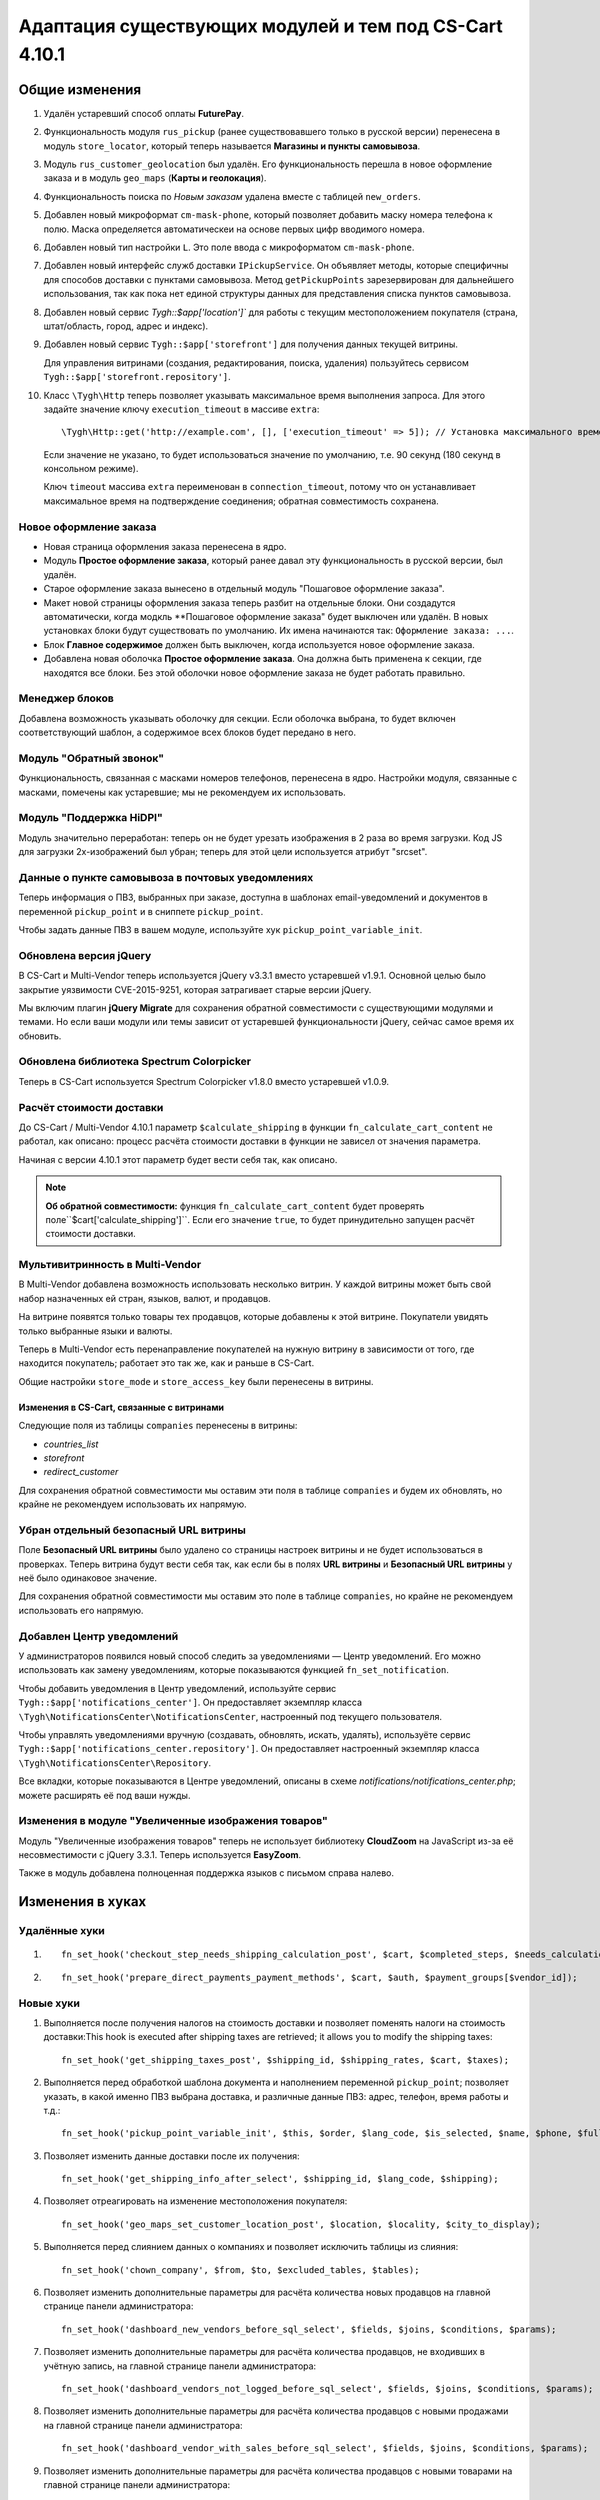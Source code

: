 *******************************************************
Адаптация существующих модулей и тем под CS-Cart 4.10.1
*******************************************************

===============
Общие изменения
===============

#. Удалён устаревший способ оплаты **FuturePay**.

#. Функциональность модуля ``rus_pickup`` (ранее существовавшего только в русской версии) перенесена в модуль ``store_locator``, который теперь называется **Магазины и пункты самовывоза**.

#. Модуль ``rus_customer_geolocation`` был удалён. Его функциональность перешла в новое оформление заказа и в модуль ``geo_maps`` (**Карты и геолокация**).

#. Функциональность поиска по *Новым заказам* удалена вместе с таблицей ``new_orders``.

#. Добавлен новый микроформат ``cm-mask-phone``, который позволяет добавить маску номера телефона к полю. Маска определяется автоматическеи на основе первых цифр вводимого номера.

#. Добавлен новый тип настройки ``L``. Это поле ввода с микроформатом ``cm-mask-phone``.

#. Добавлен новый интерфейс служб доставки ``IPickupService``. Он объявляет методы, которые специфичны для способов доставки с пунктами самовывоза. Метод ``getPickupPoints`` зарезервирован для дальнейшего использования, так как пока нет единой структуры данных для представления списка пунктов самовывоза.

#. Добавлен новый сервис `Tygh::$app['location']`` для работы с текущим местоположением покупателя (страна, штат/область, город, адрес и индекс).

#. Добавлен новый сервис ``Tygh::$app['storefront']`` для получения данных текущей витрины.

   Для управления витринами (создания, редактирования, поиска, удаления) пользуйтесь сервисом ``Tygh::$app['storefront.repository']``.

#. Класс ``\Tygh\Http`` теперь позволяет указывать максимальное время выполнения запроса. Для этого задайте значение ключу ``execution_timeout`` в массиве ``extra``::

     \Tygh\Http::get('http://example.com', [], ['execution_timeout' => 5]); // Установка максимального времени на 5 секунд

   Если значение не указано, то будет использоваться значение по умолчанию, т.е. 90 секунд (180 секунд в консольном режиме).

   Ключ ``timeout`` массива ``extra`` переименован в ``connection_timeout``, потому что он устанавливает максимальное время на подтверждение соединения; обратная совместимость сохранена.

-----------------------
Новое оформление заказа
-----------------------

* Новая страница оформления заказа перенесена в ядро.

* Модуль **Простое оформление заказа**, который ранее давал эту функциональность в русской версии, был удалён.

* Старое оформление заказа вынесено в отдельный модуль "Пошаговое оформление заказа".

* Макет новой страницы оформления заказа теперь разбит на отдельные блоки. Они создадутся автоматически, когда модкль **Пошаговое оформление заказа" будет выключен или удалён. В новых установках блоки будут существовать по умолчанию. Их имена начинаются так: ``Оформление заказа: ...``.

* Блок **Главное содержимое** должен быть выключен, когда используется новое оформление заказа.

* Добавлена новая оболочка **Простое оформление заказа**. Она должна быть применена к секции, где находятся все блоки. Без этой оболочки новое оформление заказа не будет работать правильно.

---------------
Менеджер блоков
---------------

Добавлена возможность указывать оболочку для секции. Если оболочка выбрана, то будет включен соответствующий шаблон, а содержимое всех блоков будет передано в него.

------------------------
Модуль "Обратный звонок"
------------------------

Функциональность, связанная с масками номеров телефонов, перенесена в ядро. Настройки модуля, связанные с масками, помечены как устаревшие; мы не рекомендуем их использовать.

------------------------
Модуль "Поддержка HiDPI"
------------------------

Модуль значительно переработан: теперь он не будет урезать изображения в 2 раза во время загрузки. Код JS для загрузки 2x-изображений был убран; теперь для этой цели используется атрибут "srcset".

--------------------------------------------------
Данные о пункте самовывоза в почтовых уведомлениях
--------------------------------------------------

Теперь информация о ПВЗ, выбранных при заказе, доступна в шаблонах email-уведомлений и документов в переменной ``pickup_point`` и в сниппете ``pickup_point``.

Чтобы задать данные ПВЗ в вашем модуле, используйте хук ``pickup_point_variable_init``.

-----------------------
Обновлена версия jQuery
-----------------------

В CS-Cart и Multi-Vendor теперь используется jQuery v3.3.1 вместо устаревшей v1.9.1. Основной целью было закрытие уязвимости CVE-2015-9251, которая затрагивает старые версии jQuery.

Мы включим плагин **jQuery Migrate** для сохранения обратной совместимости с существующими модулями и темами. Но если ваши модули или темы зависит от устаревшей функциональности jQuery, сейчас самое время их обновить.

-----------------------------------------
Обновлена библиотека Spectrum Colorpicker
-----------------------------------------

Теперь в CS-Cart используется Spectrum Colorpicker v1.8.0 вместо устаревшей v1.0.9.

-------------------------
Расчёт стоимости доставки
-------------------------

До CS-Cart / Multi-Vendor 4.10.1 параметр ``$calculate_shipping`` в функции ``fn_calculate_cart_content`` не работал, как описано: процесс расчёта стоимости доставки в функции не зависел от значения параметра.

Начиная с версии 4.10.1 этот параметр будет вести себя так, как описано.

.. note::

    **Об обратной совместимости:** функция ``fn_calculate_cart_content`` будет проверять поле``$cart['calculate_shipping']``. Если его значение ``true``, то будет принудительно запущен расчёт стоимости доставки.

--------------------------------
Мультивитринность в Multi-Vendor
--------------------------------

В Multi-Vendor добавлена возможность использовать несколько витрин. У каждой витрины может быть свой набор назначенных ей стран, языков, валют, и продавцов.

На витрине появятся только товары тех продавцов, которые добавлены к этой витрине. Покупатели увидять только выбранные языки и валюты.

Теперь в Multi-Vendor есть перенаправление покупателей на нужную витрину в зависимости от того, где находится покупатель; работает это так же, как и раньше в CS-Cart.

Общие настройки ``store_mode`` и ``store_access_key`` были перенесены в витрины.

++++++++++++++++++++++++++++++++++++++++++
Изменения в CS-Cart, связанные с витринами
++++++++++++++++++++++++++++++++++++++++++

Следующие поля из таблицы ``companies`` перенесены в витрины: 

* *countries_list*

* *storefront*

* *redirect_customer*

Для сохранения обратной совместимости мы оставим эти поля в таблице ``companies`` и будем их обновлять, но крайне не рекомендуем использовать их напрямую.

--------------------------------------
Убран отдельный безопасный URL витрины
--------------------------------------

Поле **Безопасный URL витрины** было удалено со страницы настроек витрины и не будет использоваться в проверках. Теперь витрина будут вести себя так, как если бы в полях **URL витрины** и **Безопасный URL витрины** у неё было одинаковое значение.

Для сохранения обратной совместимости мы оставим это поле в таблице ``companies``, но крайне не рекомендуем использовать его напрямую.

--------------------------
Добавлен Центр уведомлений
--------------------------

У администраторов появился новый способ следить за уведомлениями — Центр уведомлений. Его можно использовать как замену уведомлениям, которые показываются функцией ``fn_set_notification``.

Чтобы добавить уведомления в Центр уведомлений, используйте сервис ``Tygh::$app['notifications_center']``. Он предоставляет экземпляр класса ``\Tygh\NotificationsCenter\NotificationsCenter``, настроенный под текущего пользователя.

Чтобы управлять уведомлениями вручную (создавать, обновлять, искать, удалять), используёте сервис ``Tygh::$app['notifications_center.repository']``. Он предоставляет настроенный экземпляр класса ``\Tygh\NotificationsCenter\Repository``.

Все вкладки, которые показываются в Центре уведомлений, описаны в схеме *notifications/notifications_center.php*; можете расширять её под ваши нужды.

----------------------------------------------------
Изменения в модуле "Увеличенные изображения товаров"
----------------------------------------------------

Модуль "Увеличенные изображения товаров" теперь не использует библиотеку **CloudZoom** на JavaScript из-за её несовместимости с jQuery 3.3.1. Теперь используется **EasyZoom**.

Также в модуль добавлена полноценная поддержка языков с письмом справа налево.

=================
Изменения в хуках
=================

--------------
Удалённые хуки
--------------

#.

   ::

     fn_set_hook('checkout_step_needs_shipping_calculation_post', $cart, $completed_steps, $needs_calculation);

#.

   ::

     fn_set_hook('prepare_direct_payments_payment_methods', $cart, $auth, $payment_groups[$vendor_id]);

----------
Новые хуки
----------

#. Выполняется после получения налогов на стоимость доставки и позволяет поменять налоги на стоимость доставки:This hook is executed after shipping taxes are retrieved; it allows you to modify the shipping taxes::

     fn_set_hook('get_shipping_taxes_post', $shipping_id, $shipping_rates, $cart, $taxes);

#. Выполняется перед обработкой шаблона документа и наполнением переменной ``pickup_point``; позволяет указать, в какой именно ПВЗ выбрана доставка, и различные данные ПВЗ: адрес, телефон, время работы и т.д.::

     fn_set_hook('pickup_point_variable_init', $this, $order, $lang_code, $is_selected, $name, $phone, $full_address, $open_hours_raw, $open_hours, $description_raw, $description);

#. Позволяет изменить данные доставки после их получения::

     fn_set_hook('get_shipping_info_after_select', $shipping_id, $lang_code, $shipping);

#. Позволяет отреагировать на изменение местоположения покупателя::

     fn_set_hook('geo_maps_set_customer_location_post', $location, $locality, $city_to_display);

#. Выполняется перед слиянием данных о компаниях и позволяет исключить таблицы из слияния::

     fn_set_hook('chown_company', $from, $to, $excluded_tables, $tables);

#. Позволяет изменить дополнительные параметры для расчёта количества новых продавцов на главной странице панели администратора::

     fn_set_hook('dashboard_new_vendors_before_sql_select', $fields, $joins, $conditions, $params);

#. Позволяет изменить дополнительные параметры для расчёта количества продавцов, не входивших в учётную запись, на главной странице панели администратора::

     fn_set_hook('dashboard_vendors_not_logged_before_sql_select', $fields, $joins, $conditions, $params);

#. Позволяет изменить дополнительные параметры для расчёта количества продавцов с новыми продажами на главной странице панели администратора::

     fn_set_hook('dashboard_vendor_with_sales_before_sql_select', $fields, $joins, $conditions, $params);

#. Позволяет изменить дополнительные параметры для расчёта количества продавцов с новыми товарами на главной странице панели администратора::

     fn_set_hook('dashboard_get_vendors_with_new_products_before_sql_select', $fields, $joins, $conditions, $params);

#. Позволяет изменить дополнительные параметры для расчёта количества товаров на главной странице панели администратора::

     fn_set_hook('dashboard_get_new_products_before_sql_select', $fields, $joins, $conditions, $params);

#. Выполняется при генерации ненастоящего электронного адреса для покупателя при размещении заказа; позволяет поменять сгенерированный электронный адрес (локальную часть и домен)::

     fn_set_hook('checkout_generate_fake_email', $user_data, $unique_id, $local_part, $domain);

#. Выполняется во время проверки, был ли электронный адрес этого пользователя сгенерирован автоматически; позволяет изменять результат проверки::

     fn_set_hook('checkout_is_email_address_fake_post', $email_address, $is_fake);

#. Выполняется во время автоматичекого определения индекса покупателя, после того, как индекс был определён. Позволяет менять определённый индекс::

     fn_set_hook('location_manager_detect_zipcode_post', $country_code, $state_code, $city, $zipcode);

#. Выполняется перед обновлением шагов оформления заказа; позволяет модифицировать параметры функции::

     fn_set_hook('checkout_update_steps_pre', $cart, $auth, $params, $redirect_params);

#. Выполняется перед обновлением шагов оформления заказа, при нахождении уже существующего пользователя с таким же электронным адресом, который ввёл покупатель. Позволяет модифицировать параметры перенаправления::

     fn_set_hook('checkout_update_steps_user_exists', $cart, $auth, $params, $redirect_params);

#. Выполняется при обновлении шагов оформления заказа, когда меняется стоимость доставки. Позволяет менять параметры перенаправления::

     fn_set_hook('checkout_update_steps_shipping_changed', $cart, $auth, $params, $redirect_params);

#. Выполняется после обновления данных пользователя на странице оформления заказа; позволяет модифицировать значения, возвращаемые функцией::

     fn_set_hook('checkout_update_user_data_post', $cart, $uath, $user_data, $ship_to_another, $user_id);

#. Выполняется при сохранении содержимого корзины, перед сохранением данных товаров; позволяет модифицировать хранимые данные::

     fn_set_hook('save_cart_content_before_save', $cart, $user_id, $type, $user_type, $product_data);

#. Выполняется, когда пользователь выходит из учётной записи; позволяет указать, нужно ли сохранять содержимое корзины::

     fn_set_hook('user_logout_before_save_cart', $auth, $save_cart);

#. Выполняется, когда пользователь выходит из учётной записи; позволяет указать, нужно ли очищать содержимое корзины::

     fn_set_hook('user_logout_before_clear_cart', $auth, $clear_cart);

#. Выполняется перед получением способов оплаты на странице оформления заказа. Позволяет модифицировать параметры, которые передаются в функцию, получающую способы оплаты::

     fn_set_hook('prepare_checkout_payment_methods_before_get_payments', $cart, $auth, $lang_code, $get_payment_groups, $payment_methods, $get_payments_params);

#. Выполняется после получения способов оплаты для оформления заказа. Позволяет модифицировать полученные способы оплаты::

     fn_set_hook('prepare_checkout_payment_methods_after_get_payments', $cart, $auth, $lang_code, $get_payment_groups, $payment_methods, $get_payments_params, $cache_key);

#. Выполняется во время поиска по витринам, перед выполнением запроса. Позволяет модифицировать части SQL-запроса::

     fn_set_hook('storefront_repository_find', $params, $items_per_page, $fields, $join, $conditions, $group_by, $having, $order_by, $limit);

#. Выполняется при подсчёте витрин, перед выполнением запроса. Позволяет модифицировать части SQL-запроса::

     fn_set_hook('storefront_repository_get_count', $params, $fields, $join, $conditions);

#. Выполняется при удалении витрины; позволяет удалять дополнительные данные витрины::

     fn_set_hook('storefront_repository_delete_post', $storefront, $operation_result);

#. Выполняется перед получением магазинов/ПВЗ, куда возможна доставка::

     fn_set_hook('get_store_locations_for_shipping_before_select', $destination_id, $fields, $joins, $conditions);

#. Выполняется перед удалением вариантов характеристик::

     fn_set_hook('delete_product_feature_variants_pre', $feature_id, $variant_ids);

---------------
Изменённые хуки
---------------

#.

   ::

     // Было:
     fn_set_hook('get_cart_product_data_pre', $hash, $product, $skip_promotion, $cart, $auth, $promotion_amount);

     // Стало:
     fn_set_hook('get_cart_product_data_pre', $hash, $product, $skip_promotion, $cart, $auth, $promotion_amount, $lang_code);

#.

  ::

    // Было:
    fn_set_hook('get_cart_product_data_post', $hash, $product, $skip_promotion, $cart, $auth, $promotion_amount, $_pdata);

    // Стало:
    fn_set_hook('get_cart_product_data_post', $hash, $product, $skip_promotion, $cart, $auth, $promotion_amount, $_pdata, $lang_code);

#.

  ::

    // Было:
    fn_set_hook('gather_additional_products_data_pre', $products, $params);

    // Стало:
    fn_set_hook('gather_additional_products_data_pre', $products, $params, $lang_code);

#.

  ::

    // Было:
    fn_set_hook('gather_additional_products_data_post', $product_ids, $params, $products, $auth);

    // Стало:
    fn_set_hook('gather_additional_products_data_post', $product_ids, $params, $products, $auth, $lang_code);

#.

  ::

    // Было:
    fn_set_hook('get_product_feature_variants', $fields, $join, $condition, $group_by, $sorting, $lang_code, $limit);

    // Стало:
    fn_set_hook('get_product_feature_variants', $fields, $join, $condition, $group_by, $sorting, $lang_code, $limit, $params);

#.

  ::

    // Было:
    fn_set_hook('development_show_stub', $placeholders, $append, $content);

    // Стало:
    fn_set_hook('development_show_stub', $placeholders, $append, $content, $is_error);

#.

  ::

    // Было:
    fn_set_hook('update_product_amount', $new_amount, $product_id, $cart_id, $tracking, $notify);

    // Стало:
    fn_set_hook('update_product_amount', $new_amount, $product_id, $cart_id, $tracking, $notify, $order_info, $amount_delta, $current_amount, $original_amount, $sign);

#.

  ::

    // Было:
    fn_set_hook('delete_company', $company_id, $result);

    // Стало:
    fn_set_hook('delete_company', $company_id, $result, $storefronts);


====================
Изменения в функциях
====================

-----------------
Удалённые функции
-----------------

#. ``fn_hidpi_generate_hidpi_name``

#. ``fn_hidpi_generate_absolute_hidpi_name``

#. ``fn_hdpi_form_name``

#. ``fn_hdpi_delete``

#. ``fn_hdpi_copy``

#. ``fn_hdpi_shrink_original``

#. ``fn_checkout_step_needs_shipping_calculation``

#. ``fn_lite_checkout_get_name``

#. ``fn_lite_checkout_set_name``

#. ``fn_lite_checkout_backup_chosen_shipping``

#. ``fn_lite_checkout_restore_chosen_shipping``

#. ``fn_lite_checkout_flatten_payments_list``

#. ``fn_lite_checkout_is_shipping_recalculation_required``

#. ``fn_lite_checkout_fill_user_data_from_location``

#. ``fn_lite_checkout_update_customer_location``

#. ``fn_prepare_direct_payments_payment_methods``

#. ``fn_direct_payments_em_get_subscriber_name``

#. ``fn_direct_payments_user_logout``

----------------------------
Удалённые устаревшие функции
----------------------------

#. ``fn_companies_change_status``

#. ``fn_get_usergroups_deprecated``

#. ``fn_discussion_parse_datetime``

#. ``fn_seo_cache_name``

#. ``fn_seo_parced_query_unset``

#. ``fn_create_image_from_file``

#. ``\Tygh\Shippings\Services\Yandex::processCms``

#. ``fn_put_csv``

#. ``fn_export_image``

#. ``fn_import_images``

#. ``fn_import_build_groups``

#. ``fn_get_csv``

#. ``fn_get_pattern_definition``

#. ``fn_update_language``

#. ``fn_delete_language_variables``

#. ``fn_get_language_variables``

#. ``fn_get_payment_methods``

#. ``fn_get_simple_payment_methods``

#. ``fn_get_carriers``

#. ``fn_get_product_details_layout``

#. ``fn_is_allow_to_translate_language_object``

#. ``fn_prepare_lang_objects``

#. ``fn_remove_trailing_slash``

#. ``fn_clean_url``

#. ``fn_create_logo``

#. ``fn_exim_set_quotes``

#. ``fn_check_gd_formats``

#. ``fn_parse_rgb``

#. ``fn_check_addon_permission``

#. ``fn_companies_get_payouts``

#. ``fn_companies_delete_payout``

#. ``fn_promotion_check``

#. ``\Tygh\DataKeeper::createZipArchive``

#. ``\Tygh\DataKeeper::getCompressedFilesList``

#. ``fn_format_price_by_currency_depricated``

#. ``fn_parse_urn``

#. ``fn_build_urn``

#. ``\Tygh\Addons\LiteCheckout\LiteCheckoutLocation::isLocationEmpty``

#. ``\Tygh\Addons\LiteCheckout\LiteCheckoutLocation::setPredefinedLocations``

#. ``\Tygh\Addons\LiteCheckout\LiteCheckoutLocation::getPredefinedLocations``

#. ``\Tygh\Addons\LiteCheckout\LiteCheckoutLocation::getStates``

#. ``\Tygh\Addons\LiteCheckout\LiteCheckoutLocation::getCountries``

------------------
Устаревшие функции
------------------

#. ``fn_need_shipping_recalculation``

#. ``fn_get_default_credit_card``

#. ``fn_rus_payments_payanyway_format_item_name($name)`` (вместо неё используйте ``fn_rus_payments_truncate_item_name``)

------------
Новые классы
------------

#. ``\Tygh\Template\Document\Variables\PickpupPointVariable`` предоставляет хранилище данных о ПВЗ для шаблонов email-уведомлений и документов.

#. ``\Tygh\BlockManager\TDeviceAvailabiltiy`` предоставляет набор методов для определения видимости блока на разных устройствах.

#. ``\Tygh\Vendors\Invitations\Repository`` предоставляет интерфейс для работы с приглашениями продавцов.

#. ``\Tygh\Vendors\Invitations\Sender`` предоставляет интерфейс для отправки приглашений потенциальным продавцам.

#. ``\Tygh\Location\Location`` предоставляет хранилище местоположения покупателя.

#. ``\Tygh\Location\Manager``предоставляет способы для работы с объектом местоположения покупателя.

#. ``\Tygh\Location\IUserDataStorage`` описывает интерфейс объекта хранения данных пользователя для выбора местоположения покупателя.

#. ``\Tygh\Location\CartUserDataStorage`` предоставляет хранилище данных пользователя, которое модифицирует объект корзины, хранящийся в текущей сессии.

#. ``\Tygh\Storefront\Storefront`` представляет собой отдельную витрину с уникальным URL. Каждая витрина показывает какую-то часть всего каталога.

#. ``\Tygh\Storefront\Repository`` получает, сохраняет, и удаляет витрины.

#. ``\Tygh\Storefront\Normalizer`` предоставляет инструменты для нормализации данных витрины для SQL-запросов и создания объектов.

#. ``\Tygh\Storefront\Factory`` создаёт витрины.

#. ``\Tygh\Storefront\DataLoader`` предоставляет функциональность отложенной загрузки для витрин.

#. ``\Tygh\Enum\YesNo`` содержит возможные значения булевого типа, используемые в базе данных.

#. ``\Tygh\NotificationsCenter\Notification`` представляет собой уведомление в Центре уведомлений.

#. ``\Tygh\NotificationsCenter\IFactory`` описывает класс, который создаёт уведомления.

#. ``\Tygh\NotificationsCenter\Factory`` создаёт уведомления.

#. ``\Tygh\NotificationsCenter\IRepository`` описывает класс, который получает, сохраняет, и удаляет уведомления.

#. ``\Tygh\NotificationsCenter\Repository`` сохраняет уведомления в базе данных магазина, а также получает и удаляет уведомления.

#. ``\Tygh\NotificationsCenter\NotificationsCenter`` предоставляет средства для работы с уведомлениями в Центре уведомлений.

-------------
Новые функции
-------------

#. Форматирует адрес ПВЗ eDost::

     fn_rus_edost_format_pickup_point_address($order_info, $pickup_point_address, $lang_code)

#. Получает данные почтомата PickPoint из базы данных::

     \Tygh\Shippings\RusPickpoint::getPickpointPostamatById

#. Формотирует адрес ПВЗ PickPoint::

     fn_rus_pickpoint_format_pickpoint_format_pickup_point_address($pickup_point)

#. Форматирует время работы ПВЗ PickPoint::

     fn_rus_pickpoint_format_pickup_point_open_hours($work_time, $lang_code)

#. Форматирует адрес магазина::

     fn_store_locator_format_pickup_point_address($pickup_data)

#. Форматирует время работы ПВЗ Яндекс.Доставки::

     fn_yandex_delivery_format_pickup_point_open_hours($schedules_list, $lang_code)

#. Устанавливает максимальный срок на ожидание выполнения/подключения::

     \Tygh\Http::setDefaultTimeout($execution_timeout = null, $connection_timeout = null)

#. Получает срок доставки для предоставленного тарифа::

     \Tygh\Shippings\Shippings::getRateDeliveryTime($rate_info, $lang_code = CART_LANGUAGE)

#. Получает размер тарифа по предоставленному пункту назначения (тарифной зоне)::

     \Tygh\Shippings\Shippings::getRateByDestination(array $shipping, $destination_id)

#. Получает данные о тарифной зоне доставки::

     fn_get_shipping_destinations($shipping_id, array $shipping, $lang_code = CART_LANGUAGE)

#. Обновляет время доставки по тарифной зоне и выбранному языку::

     fn_update_shipping_destination_delivery_time($shipping_id, $deliveries, $lang_code)

#. Получает время доставки для указанных тарифных зон и языка::

     fn_get_shipping_destination_delivery_time($shipping_id, $destination_ids, $lang_code = CART_LANGUAGE)

#. Пытается найти ISO-код области по предоставленным данным о местоположении::

     fn_geo_maps_get_state_code_by_location($location, $states, $similarity_threshold = 70, $same_country_similarity_threshold = 55)

#. Обновить данные о местоположении покупателя::

     fn_lite_checkout_update_customer_location($customer_location)

#. Генерирует хэш API-ключа пользователя::

     fn_generate_api_key_hash($api_key)

#. Проверяет, правильный ли введён API-ключ::

     fn_verify_api_key($api_key, $encrypted_key)

#. Возвращает отфильтрованный список масок номера телефона в международном формате::

     fn_get_phone_masks

#. Наполняет массив корзины данными из брошенной корзины по указанному идентификатору покупателя::

     fn_form_cart_from_abandoned($customer_id)

#. Обновляет способ оплаты в коризне::

     fn_checkout_update_payment($cart, $auth, $payment_id, $payment_info = [])

#. Обновляет данные покупателя в корзине::

     fn_checkout_update_user_data($cart, $auth, $user_data, $ship_to_another, $user_id)

#. Получает хэш полей местопложения, которые вожны для доставки::

     fn_checkout_get_location_hash(array $user_data)

#. Выравнивает список способов оплаты на странице оформления заказа::

     fn_checkout_flatten_payments_list(array $payment_methods)

#. Генерирует ненастоящий адрес электронной почты, если заказ размещается без указания электронной почты::

     fn_checkout_generate_fake_email_address(array $user_data, $unique_id)

#. Проверяет, является ли адрес электронной почты покупателя ненастоящим и сгенерированным автоматически::

     fn_checkout_is_email_address_fake($email_address)

#. Получает значение параметра *$calculate_shipping* для функции ``fn_calculate_cart_content``::

     fn_checkout_get_shippping_calculation_type($cart, $is_location_changed)

#. Получает последнее значение автоинкрементного столбца::

     \Tygh\Database\Connection::getInsertId()

------------------
Изменённые функции
------------------

#.

  ::

    // Было:
    fn_get_cart_product_data($hash, &$product, $skip_promotion, &$cart, &$auth, $promotion_amount = 0)

    // Стало:
    fn_get_cart_product_data($hash, &$product, $skip_promotion, &$cart, &$auth, $promotion_amount = 0, $lang_code = CART_LANGUAGE)

#.

  ::

    // Было:
    fn_extract_cart_content(&$cart, $user_id, $type = 'C', $user_type = 'R')

    // Стало:
    fn_extract_cart_content(&$cart, $user_id, $type = 'C', $user_type = 'R', $lang_code = CART_LANGUAGE)

#.

  ::

    // Было:
    fn_calculate_cart_content(&$cart, $auth, $calculate_shipping = 'A', $calculate_taxes = true, $options_style = 'F', $apply_cart_promotions = true)

    // Стало:
    fn_calculate_cart_content(&$cart, $auth, $calculate_shipping = 'A', $calculate_taxes = true, $options_style = 'F', $apply_cart_promotions = true, $lang_code = CART_LANGUAGE)

#.

  ::

    // Было:
    fn_gather_additional_products_data(&$products, $params)

    // Стало:
    fn_gather_additional_products_data(&$products, $params, $lang_code = CART_LANGUAGE)

#.

  ::

    // Было:
    fn_get_contents($location, $base_dir = '');

    // Стало:
    fn_get_contents($location, $base_dir = '', $timeout = null);

#.

  ::

    // Было:
    \Tygh\Shippings\Shippings::_getRateInfoByLocation($shipping_id, $location);

    // Стало:
    \Tygh\Shippings\Shippings::_getRateInfoByLocation($shipping_id, $location, $lang_code = CART_LANGUAGE);

#.

  ::

    // Было:
    \Tygh\Shippings\Shippings::_calculateManualRealRate($shipping);

    // Стало:
    \Tygh\Shippings\Shippings::_calculateManualRealRate($shipping, $rate);

#.

  ::

    // Было:
    fn_create_periods($params);

    // Стало:
    fn_create_periods($params, $prefix = '');

#.

  ::

    // Было:
    \Tygh\Development::showStub($placeholders, $append)

    // Стало:
    \Tygh\Development::showStub($placeholders, $append, $is_error)

#.

  ::

    // Было:
    \Tygh\Shippings\Shippings::getShippingsList($group, $lang = CART_LANGUAGE, $area = AREA)

    // Стало:
    \Tygh\Shippings\Shippings::getShippingsList($group, $lang = CART_LANGUAGE, $area = AREA, $params = [])

#.

  ::

    // Было:
    fn_prepare_checkout_payment_methods(&$cart, &$auth, $lang_code = CART_LANGUAGE)

    // Стало:
    fn_prepare_checkout_payment_methods(&$cart, &$auth, $lang_code = CART_LANGUAGE, $get_payment_groups = true)

#.

  ::

    // Было:
    \Tygh\Languages\Languages::getAvailable($area = AREA, $include_hidden = false)

    // Стало:
    \Tygh\Languages\Languages::getAvailable($params = [])

#.

  ::

    // Было:
    \Tygh\UpgradeCenter\App::__construct($params)

    // Стало:
    \Tygh\UpgradeCenter\App::__construct($params, $config = null, $settings = null, $storefront_repository = null)

#.

  ::

    // Было:
    fn_set_store_mode($store_mode, $company_id = null, $clear_cache = true)

    // Стало:
    fn_set_store_mode($store_mode, $company_id = null)

#.

  ::

    // Было:
    fn_update_product_amount($product_id, $amount_delta, $product_options, $sign, $notify = true)

    // Стало:
    fn_update_product_amount($product_id, $amount_delta, $product_options, $sign, $notify = true, $order_info = [])

====================
Изменения в шаблонах
====================

--------------------------
Устаревшая функция Capture
--------------------------

Capture для ``$discount_label`` в *design/themes/responsive/templates/common/product_data.tpl* устарел и будет убран в следующей версии. Рекомендуем использовать ``product_labels``.

Вот параметры ``product_labels``:

* ``product_labels_position``: *top-right* | *top-left* | *bottom-right* | *bottom-left*. Default: `top-right`. Позиция метки на изображении товара.

Вот параметры шаблона *views/products/components/product_label.tpl*:

* ``label_href`` — отобразить метку как ссылку;

* ``label_extra`` — HTML-атрибуты метки;

* ``label_meta`` — CSS-класс метки;

* ``label_icon`` — иконка, которую нужно отобразить слева от содержимого метки;

* ``label_text`` — текст метки.
